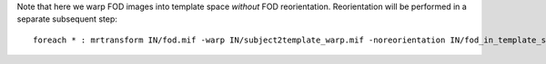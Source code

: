 Note that here we warp FOD images into template space *without* FOD reorientation. Reorientation will be performed in a separate subsequent step::

    foreach * : mrtransform IN/fod.mif -warp IN/subject2template_warp.mif -noreorientation IN/fod_in_template_space.mif
